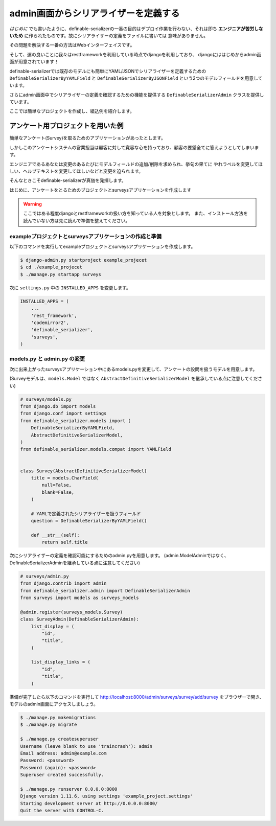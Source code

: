 =======================================
admin画面からシリアライザーを定義する
=======================================

*はじめに* でも書いたように、definable-serializerの一番の目的はデプロイ作業を行わない、それは即ち
**エンジニアが苦労しないため** に作られたものです。故にシリアライザーの定義をファイルに書いては
意味がありません。

その問題を解決する一番の方法はWebインターフェイスです。

そして、運の良いことに我々はrestframeworkを利用している時点でdjangoを利用しており、
djangoにははじめからadmin画面が用意されています！

definable-serializerでは既存のモデルにも簡単にYAML/JSONでシリアライザーを定義するための
``DefinableSerializerByYAMLField`` と ``DefinableSerializerByJSONField``
という2つのモデルフィールドを用意しています。

さらにadmin画面中でシリアライザーの定義を確認するための機能を提供する ``DefinableSerializerAdmin`` クラスを提供しています。

ここでは簡単なプロジェクトを作成し、組込例を紹介します。


アンケート用プロジェクトを用いた例
~~~~~~~~~~~~~~~~~~~~~~~~~~~~~~~~~~~~~~~~~~~~~~~~~~~~~~~~~~~
簡単なアンケート(Survey)を取るためのアプリケーションがあったとします。

しかしこのアンケートシステムの営業担当は顧客に対して寛容な心を持っており、顧客の要望全てに答えようとしてしまいます。

エンジニアであるあなたは変更のあるたびにモデルフィールドの追加/削除を求められ、挙句の果てに
やれラベルを変更してほしい、ヘルプテキストを変更してほしいなどと変更を迫られます。

そんなときこそdefinable-serializerが真価を発揮します。

はじめに、アンケートをとるためのプロジェクトとsurveysアプリケーションを作成します


.. warning::

    ここではある程度djangoとrestframeworkの扱い方を知っている人を対象とします。
    また、インストール方法を読んでいない方は先に読んで準備を整えてください。


exampleプロジェクトとsurveysアプリケーションの作成と準備
+++++++++++++++++++++++++++++++++++++++++++++++++++++++++++

以下のコマンドを実行してexampleプロジェクトとsurveysアプリケーションを作成します。

.. code-block:: shell

    $ django-admin.py startproject example_projecet
    $ cd ./example_projecet
    $ ./manage.py startapp surveys


次に ``settings.py`` 中の ``INSTALLED_APPS`` を変更します。

.. code-block:: python

    INSTALLED_APPS = (
        ...
        'rest_framework',
        'codemirror2',
        'definable_serializer',
        'surveys',
    )


models.py と admin.py の変更
+++++++++++++++++++++++++++++++++++++++++++++++++++++++++++

次に出来上がったsurveysアプリケーション中にあるmodels.pyを変更して、アンケートの設問を扱うモデルを用意します。

(Surveyモデルは、``models.Model`` ではなく ``AbstractDefinitiveSerializerModel`` を継承している点に注意してください)


.. code-block:: python

    # surveys/models.py
    from django.db import models
    from django.conf import settings
    from definable_serializer.models import (
        DefinableSerializerByYAMLField,
        AbstractDefinitiveSerializerModel,
    )
    from definable_serializer.models.compat import YAMLField


    class Survey(AbstractDefinitiveSerializerModel)
        title = models.CharField(
            null=False,
            blank=False,
        )

        # YAMLで定義されたシリアライザーを扱うフィールド
        question = DefinableSerializerByYAMLField()

        def __str__(self):
            return self.title


次にシリアライザーの定義を確認可能にするためのadmin.pyを用意します。
(admin.ModelAdminではなく、DefinableSerializerAdminを継承している点に注意してください)


.. code-block:: python

    # surveys/admin.py
    from django.contrib import admin
    from definable_serializer.admin import DefinableSerializerAdmin
    from surveys import models as surveys_models

    @admin.register(surveys_models.Survey)
    class SurveyAdmin(DefinableSerializerAdmin):
        list_display = (
            "id",
            "title",
        )

        list_display_links = (
            "id",
            "title",
        )


準備が完了したら以下のコマンドを実行して
`http://localhost:8000/admin/surveys/survey/add/survey <http://localhost:8000/admin/surveys/survey/add/survey>`_
をブラウザーで開き、モデルのadmin画面にアクセスしましょう。

.. code-block:: python

    $ ./manage.py makemigrations
    $ ./manage.py migrate

    $ ./manage.py createsuperuser
    Username (leave blank to use 'traincrash'): admin
    Email address: admin@example.com
    Password: <password>
    Password (again): <password>
    Superuser created successfully.

    $ ./manage.py runserver 0.0.0.0:8000
    Django version 1.11.6, using settings 'example_project.settings'
    Starting development server at http://0.0.0.0:8000/
    Quit the server with CONTROL-C.
